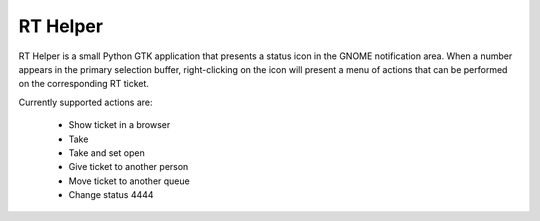 RT Helper
=========

.. image:: screenshot.png

RT Helper is a small Python GTK application that presents a status icon in the GNOME notification area. When a number appears in the primary selection buffer, right-clicking on the icon will present a menu of actions that can be performed on the corresponding RT ticket.

Currently supported actions are:

 * Show ticket in a browser
 * Take
 * Take and set open
 * Give ticket to another person
 * Move ticket to another queue
 * Change status 4444

